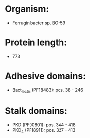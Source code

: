 * Organism:
- Ferruginibacter sp. BO-59
* Protein length:
- 773
* Adhesive domains:
- Bact_lectin (PF18483): pos. 38 - 246
* Stalk domains:
- PKD (PF00801): pos. 344 - 418
- PKD_4 (PF18911): pos. 327 - 413


